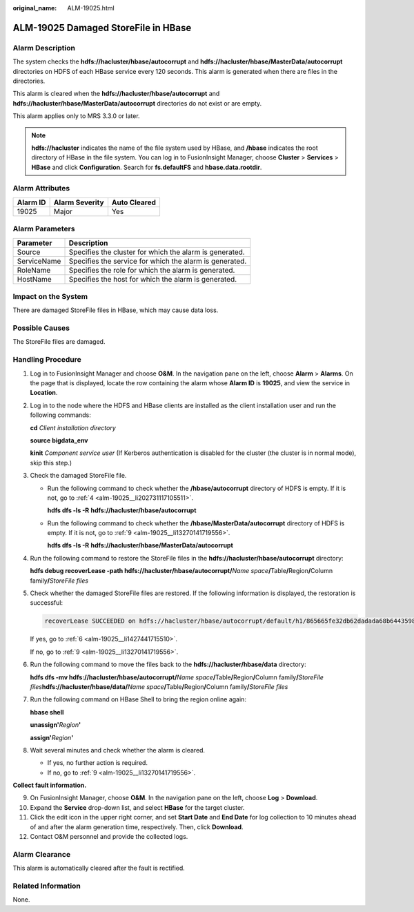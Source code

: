 :original_name: ALM-19025.html

.. _ALM-19025:

ALM-19025 Damaged StoreFile in HBase
====================================

Alarm Description
-----------------

The system checks the **hdfs://hacluster/hbase/autocorrupt** and **hdfs://hacluster/hbase/MasterData/autocorrupt** directories on HDFS of each HBase service every 120 seconds. This alarm is generated when there are files in the directories.

This alarm is cleared when the **hdfs://hacluster/hbase/autocorrupt** and **hdfs://hacluster/hbase/MasterData/autocorrupt** directories do not exist or are empty.

This alarm applies only to MRS 3.3.0 or later.

.. note::

   **hdfs://hacluster** indicates the name of the file system used by HBase, and **/hbase** indicates the root directory of HBase in the file system. You can log in to FusionInsight Manager, choose **Cluster** > **Services** > **HBase** and click **Configuration**. Search for **fs.defaultFS** and **hbase.data.rootdir**.

Alarm Attributes
----------------

======== ============== ============
Alarm ID Alarm Severity Auto Cleared
======== ============== ============
19025    Major          Yes
======== ============== ============

Alarm Parameters
----------------

=========== =======================================================
Parameter   Description
=========== =======================================================
Source      Specifies the cluster for which the alarm is generated.
ServiceName Specifies the service for which the alarm is generated.
RoleName    Specifies the role for which the alarm is generated.
HostName    Specifies the host for which the alarm is generated.
=========== =======================================================

Impact on the System
--------------------

There are damaged StoreFile files in HBase, which may cause data loss.

Possible Causes
---------------

The StoreFile files are damaged.

Handling Procedure
------------------

#. Log in to FusionInsight Manager and choose **O&M**. In the navigation pane on the left, choose **Alarm** > **Alarms**. On the page that is displayed, locate the row containing the alarm whose **Alarm ID** is **19025**, and view the service in **Location**.

#. Log in to the node where the HDFS and HBase clients are installed as the client installation user and run the following commands:

   **cd** *Client installation directory*

   **source bigdata_env**

   **kinit** *Component service user* (If Kerberos authentication is disabled for the cluster (the cluster is in normal mode), skip this step.)

#. Check the damaged StoreFile file.

   -  Run the following command to check whether the **/hbase/autocorrupt** directory of HDFS is empty. If it is not, go to :ref:`4 <alm-19025__li202731117105511>`.

      **hdfs dfs -ls -R** **hdfs://hacluster/hbase/autocorrupt**

   -  Run the following command to check whether the **/hbase/MasterData/autocorrupt** directory of HDFS is empty. If it is not, go to :ref:`9 <alm-19025__li13270141719556>`.

      **hdfs dfs -ls -R** **hdfs://hacluster/hbase/MasterData/autocorrupt**

#. .. _alm-19025__li202731117105511:

   Run the following command to restore the StoreFile files in the **hdfs://hacluster/hbase/autocorrupt** directory:

   **hdfs debug recoverLease -path hdfs://hacluster/hbase/autocorrupt/**\ *Name space*\ **/**\ Table\ **/**\ Region\ **/**\ Column family\ **/**\ *StoreFile files*

#. Check whether the damaged StoreFile files are restored. If the following information is displayed, the restoration is successful:

   .. code-block::

      recoverLease SUCCEEDED on hdfs://hacluster/hbase/autocorrupt/default/h1/865665fe32db62dadada68b644359809/cf1/95f210f931ad44c99e4028470be7d292

   If yes, go to :ref:`6 <alm-19025__li1427441715510>`.

   If no, go to :ref:`9 <alm-19025__li13270141719556>`.

#. .. _alm-19025__li1427441715510:

   Run the following command to move the files back to the **hdfs://hacluster/hbase/data** directory:

   **hdfs dfs -mv hdfs://hacluster/hbase/autocorrupt/**\ *Name space*\ **/**\ Table\ **/**\ Region\ **/**\ Column family\ **/**\ *StoreFile files*\ **hdfs://hacluster/hbase/data/**\ *Name space*\ **/**\ Table\ **/**\ Region\ **/**\ Column family\ **/**\ *StoreFile files*

#. Run the following command on HBase Shell to bring the region online again:

   **hbase shell**

   **unassign'**\ *Region*\ **'**

   **assign'**\ *Region*\ **'**

#. Wait several minutes and check whether the alarm is cleared.

   -  If yes, no further action is required.
   -  If no, go to :ref:`9 <alm-19025__li13270141719556>`.

**Collect fault information.**

9.  .. _alm-19025__li13270141719556:

    On FusionInsight Manager, choose **O&M**. In the navigation pane on the left, choose **Log** > **Download**.

10. Expand the **Service** drop-down list, and select **HBase** for the target cluster.

11. Click the edit icon in the upper right corner, and set **Start Date** and **End Date** for log collection to 10 minutes ahead of and after the alarm generation time, respectively. Then, click **Download**.

12. Contact O&M personnel and provide the collected logs.

Alarm Clearance
---------------

This alarm is automatically cleared after the fault is rectified.

Related Information
-------------------

None.

